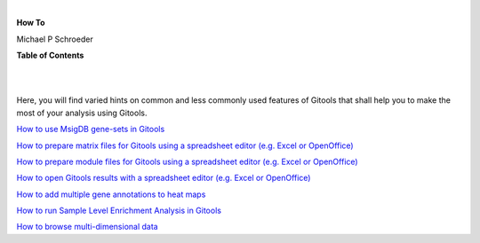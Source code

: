 | 

**How To**

Michael P Schroeder



**Table of Contents**

| 

| 

Here, you will find varied hints on common and less commonly used features of Gitools that shall help you to make the most of your analysis using Gitools.

`How to use MsigDB gene-sets in Gitools <UserGuide_HowtoMsigDB.rst>`__

`How to prepare matrix files for Gitools using a spreadsheet editor (e.g. Excel or OpenOffice) <UserGuide_HowtoMatrixFilesSpreadsheet.rst>`__

`How to prepare module files for Gitools using a spreadsheet editor (e.g. Excel or OpenOffice) <UserGuide_HowtoModuleFilesSpreadsheet.rst>`__

`How to open Gitools results with a spreadsheet editor (e.g. Excel or OpenOffice) <UserGuide_HowtoResultsFilesSpreadsheet.rst>`__

`How to add multiple gene annotations to heat maps <UserGuide_HowtoMultipleGeneAnnotations.rst>`__

`How to run Sample Level Enrichment Analysis in Gitools  <UserGuide_HowtoSLEA.rst>`__

`How to browse multi-dimensional data <UserGuide_HowtoMultiDimensionalData.rst>`__
